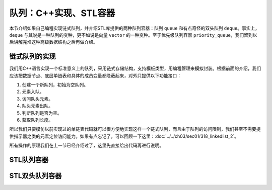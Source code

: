 队列：C++实现、STL容器
++++++++++++++++++++++++

本节介绍如果自己编程实现链式队列，并介绍STL库提供的两种队列容器：队列 ``queue`` 和有点奇怪的双头队列 ``deque``\ 。事实上，\ ``deque`` 与其说是一种队列的变种，更不如说是向量 ``vector`` 的一种变种。至于优先级队列容器 ``priority_queue``\ ，我们留到以后讲解完堆这种高级数据结构之后再做介绍。

链式队列的实现
^^^^^^^^^^^^^^

我们用C++语言实现一个标准意义上的队列，采用链式存储结构，支持模板类型，用编程管理来模拟封装。根据前面的介绍，我们应该把数据节点、底层单链表和具体的成员变量都隐蔽起来，对外只提供以下功能接口：

1. 创建一个新队列，初始为空队列。
2. 元素入队。
3. 访问队头元素。
4. 队头元素出队。
5. 判断队列是否为空。
6. 获取队列长度。

所以我们只要模仿以前实现过的单链表代码就可以很方便地实现这样一个链式队列，而且由于队列的访问限制，我们甚至不需要提供指示器之类的元素定位访问能力。如果有点忘记了，可以回顾一下这里：:doc:`../../ch03/sec01/318_linkedlist_2`\ 。

所有操作的原理我们在上一节已经介绍过了，这里先直接给出代码再进行说明。




STL队列容器
^^^^^^^^^^^^



STL双头队列容器
^^^^^^^^^^^^^^^^

